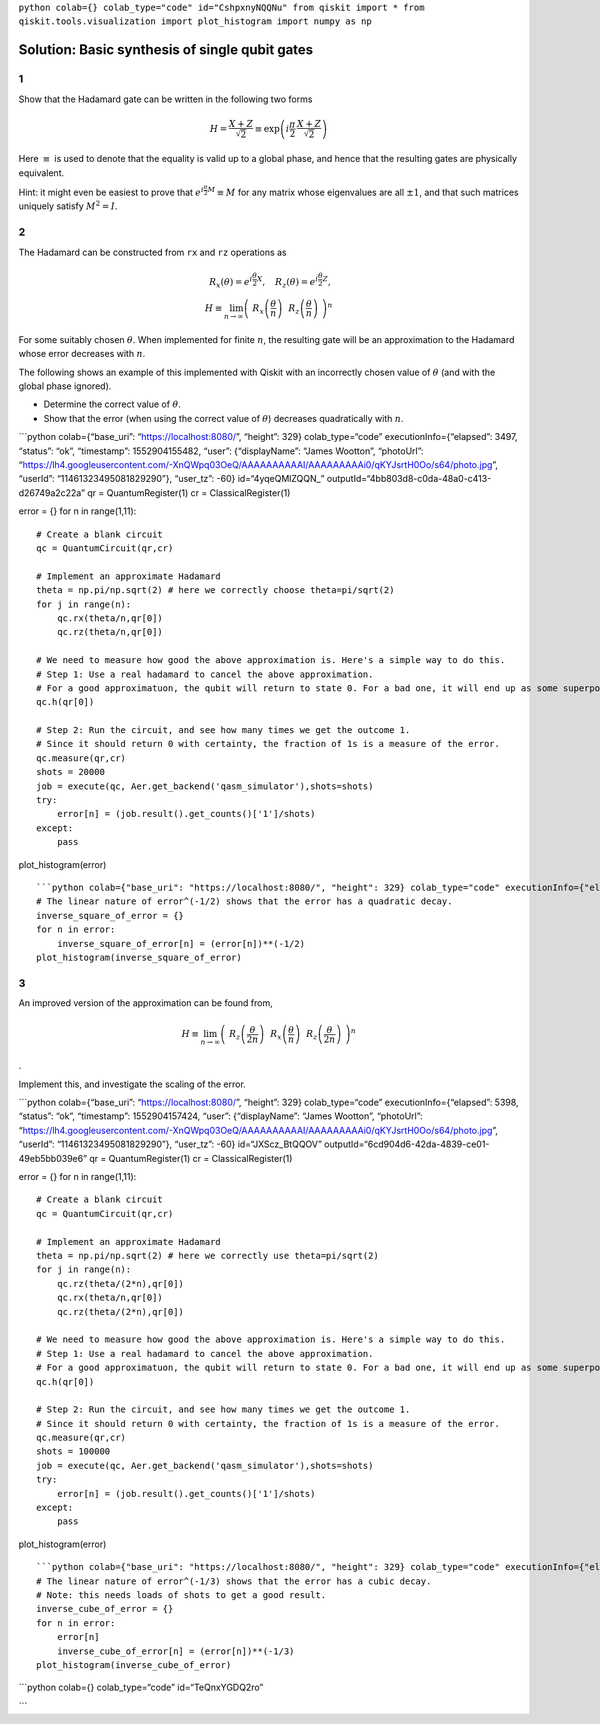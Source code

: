 ``python colab={} colab_type="code" id="CshpxnyNQQNu" from qiskit import * from qiskit.tools.visualization import plot_histogram import numpy as np``

.. raw:: html

   <!-- #region {"colab_type": "text", "id": "pmm5uV8cQQN6"} -->

Solution: Basic synthesis of single qubit gates
===============================================

1
-

Show that the Hadamard gate can be written in the following two forms

.. math:: H = \frac{X+Z}{\sqrt{2}} \equiv \exp\left(i \frac{\pi}{2} \, \frac{X+Z}{\sqrt{2}}\right)

Here :math:`\equiv` is used to denote that the equality is valid up to a
global phase, and hence that the resulting gates are physically
equivalent.

Hint: it might even be easiest to prove that
:math:`e^{i\frac{\pi}{2} M} \equiv M` for any matrix whose eigenvalues
are all :math:`\pm 1`, and that such matrices uniquely satisfy
:math:`M^2=I`.

.. raw:: html

   <!-- #region {"colab_type": "text", "id": "CJyxxSDUQQN9"} -->

.. _section-1:

2
-

The Hadamard can be constructed from ``rx`` and ``rz`` operations as

.. math::  R_x(\theta) = e^{i\frac{\theta}{2} X}, ~~~ R_z(\theta) = e^{i\frac{\theta}{2} Z},\\ H \equiv \lim_{n\rightarrow\infty} \left( ~R_x\left(\frac{\theta}{n}\right) ~~R_z \left(\frac{\theta}{n}\right) ~\right)^n

For some suitably chosen :math:`\theta`. When implemented for finite
:math:`n`, the resulting gate will be an approximation to the Hadamard
whose error decreases with :math:`n`.

The following shows an example of this implemented with Qiskit with an
incorrectly chosen value of :math:`\theta` (and with the global phase
ignored).

-  Determine the correct value of :math:`\theta`.

-  Show that the error (when using the correct value of :math:`\theta`)
   decreases quadratically with :math:`n`.

\```python colab={“base_uri”: “https://localhost:8080/”, “height”: 329}
colab_type=“code” executionInfo={“elapsed”: 3497, “status”: “ok”,
“timestamp”: 1552904155482, “user”: {“displayName”: “James Wootton”,
“photoUrl”:
“https://lh4.googleusercontent.com/-XnQWpq03OeQ/AAAAAAAAAAI/AAAAAAAAAi0/qKYJsrtH0Oo/s64/photo.jpg”,
“userId”: “11461323495081829290”}, “user_tz”: -60} id=“4yqeQMlZQQN\_”
outputId=“4bb803d8-c0da-48a0-c413-d26749a2c22a” qr = QuantumRegister(1)
cr = ClassicalRegister(1)

error = {} for n in range(1,11):

::

   # Create a blank circuit
   qc = QuantumCircuit(qr,cr)

   # Implement an approximate Hadamard
   theta = np.pi/np.sqrt(2) # here we correctly choose theta=pi/sqrt(2)
   for j in range(n):
       qc.rx(theta/n,qr[0])
       qc.rz(theta/n,qr[0])
     
   # We need to measure how good the above approximation is. Here's a simple way to do this.
   # Step 1: Use a real hadamard to cancel the above approximation.
   # For a good approximatuon, the qubit will return to state 0. For a bad one, it will end up as some superposition.
   qc.h(qr[0])

   # Step 2: Run the circuit, and see how many times we get the outcome 1.
   # Since it should return 0 with certainty, the fraction of 1s is a measure of the error.
   qc.measure(qr,cr)
   shots = 20000
   job = execute(qc, Aer.get_backend('qasm_simulator'),shots=shots)
   try:
       error[n] = (job.result().get_counts()['1']/shots)
   except:
       pass
       

plot_histogram(error)

::


   ```python colab={"base_uri": "https://localhost:8080/", "height": 329} colab_type="code" executionInfo={"elapsed": 3480, "status": "ok", "timestamp": 1552904155490, "user": {"displayName": "James Wootton", "photoUrl": "https://lh4.googleusercontent.com/-XnQWpq03OeQ/AAAAAAAAAAI/AAAAAAAAAi0/qKYJsrtH0Oo/s64/photo.jpg", "userId": "11461323495081829290"}, "user_tz": -60} id="dW8YTZJeQQON" outputId="372dd6e5-6e3e-4faa-efc8-37c6984239ed"
   # The linear nature of error^(-1/2) shows that the error has a quadratic decay.
   inverse_square_of_error = {}
   for n in error:
       inverse_square_of_error[n] = (error[n])**(-1/2)
   plot_histogram(inverse_square_of_error)

.. raw:: html

   <!-- #region {"colab_type": "text", "id": "Yr5vuU_eQQOU"} -->

.. _section-2:

3
-

An improved version of the approximation can be found from,

.. math:: H \equiv \lim_{n\rightarrow\infty} \left( ~ R_z \left(\frac{\theta}{2n}\right)~~ R_x\left(\frac{\theta}{n}\right) ~~ R_z \left(\frac{\theta}{2n}\right) ~\right)^n

.

Implement this, and investigate the scaling of the error.

\```python colab={“base_uri”: “https://localhost:8080/”, “height”: 329}
colab_type=“code” executionInfo={“elapsed”: 5398, “status”: “ok”,
“timestamp”: 1552904157424, “user”: {“displayName”: “James Wootton”,
“photoUrl”:
“https://lh4.googleusercontent.com/-XnQWpq03OeQ/AAAAAAAAAAI/AAAAAAAAAi0/qKYJsrtH0Oo/s64/photo.jpg”,
“userId”: “11461323495081829290”}, “user_tz”: -60} id=“JXScz_BtQQOV”
outputId=“6cd904d6-42da-4839-ce01-49eb5bb039e6” qr = QuantumRegister(1)
cr = ClassicalRegister(1)

error = {} for n in range(1,11):

::

   # Create a blank circuit
   qc = QuantumCircuit(qr,cr)

   # Implement an approximate Hadamard
   theta = np.pi/np.sqrt(2) # here we correctly use theta=pi/sqrt(2)
   for j in range(n):
       qc.rz(theta/(2*n),qr[0])
       qc.rx(theta/n,qr[0])
       qc.rz(theta/(2*n),qr[0])
     
   # We need to measure how good the above approximation is. Here's a simple way to do this.
   # Step 1: Use a real hadamard to cancel the above approximation.
   # For a good approximatuon, the qubit will return to state 0. For a bad one, it will end up as some superposition.
   qc.h(qr[0])

   # Step 2: Run the circuit, and see how many times we get the outcome 1.
   # Since it should return 0 with certainty, the fraction of 1s is a measure of the error.
   qc.measure(qr,cr)
   shots = 100000
   job = execute(qc, Aer.get_backend('qasm_simulator'),shots=shots)
   try:
       error[n] = (job.result().get_counts()['1']/shots)
   except:
       pass
       

plot_histogram(error)

::


   ```python colab={"base_uri": "https://localhost:8080/", "height": 329} colab_type="code" executionInfo={"elapsed": 5387, "status": "ok", "timestamp": 1552904157429, "user": {"displayName": "James Wootton", "photoUrl": "https://lh4.googleusercontent.com/-XnQWpq03OeQ/AAAAAAAAAAI/AAAAAAAAAi0/qKYJsrtH0Oo/s64/photo.jpg", "userId": "11461323495081829290"}, "user_tz": -60} id="y10zaCS8QQOb" outputId="6e0850db-9e58-4398-e231-763daaba96f1"
   # The linear nature of error^(-1/3) shows that the error has a cubic decay.
   # Note: this needs loads of shots to get a good result.
   inverse_cube_of_error = {}
   for n in error:
       error[n]
       inverse_cube_of_error[n] = (error[n])**(-1/3)
   plot_histogram(inverse_cube_of_error)

\```python colab={} colab_type=“code” id=“TeQnxYGDQ2ro”

\``\`
